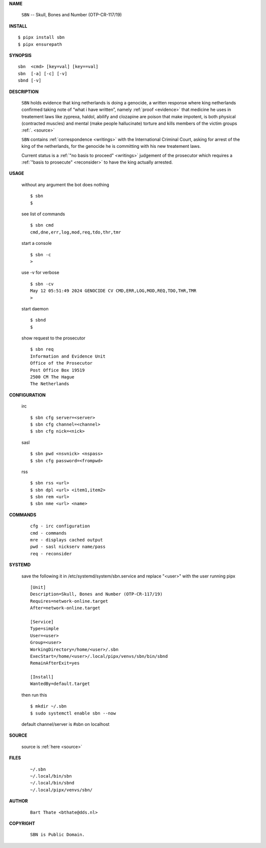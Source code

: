 .. _manual:

.. raw:: html

    <br>

.. title:: Manual


.. raw:: html

    <center><b>MANUAL</b></center>
    <br>

**NAME**

    ``SBN``  --  Skull, Bones and Number (OTP-CR-117/19)


**INSTALL**


::

    $ pipx install sbn
    $ pipx ensurepath


**SYNOPSIS**

::

    sbn  <cmd> [key=val] [key==val]
    sbn  [-a] [-c] [-v]
    sbnd [-v]


**DESCRIPTION**

    ``SBN`` holds evidence that king
    netherlands is doing a genocide, a
    written response where king
    netherlands confirmed taking note
    of “what i have written”, namely
    :ref:`proof  <evidence>` that medicine
    he uses in treatement laws like zyprexa,
    haldol, abilify and clozapine are
    poison that make impotent, is both
    physical (contracted muscles) and
    mental (make people hallucinate)
    torture and kills members of the
    victim groups :ref:`. <source>`

    ``SBN`` contains :ref:`correspondence
    <writings>` with the International Criminal
    Court, asking for arrest of the king of the
    netherlands, for the genocide he is committing
    with his new treatement laws.

    Current status is a :ref:`"no basis to proceed"
    <writings>` judgement of the prosecutor which
    requires a :ref:`"basis to prosecute" <reconsider>`
    to have the king actually arrested.


**USAGE**

    without any argument the bot does nothing

    ::

        $ sbn
        $

    see list of commands

    ::

        $ sbn cmd
        cmd,dne,err,log,mod,req,tdo,thr,tmr


    start a console

    ::

        $ sbn -c 
        >

    use -v for verbose

    ::

        $ sbn -cv
        May 12 05:51:49 2024 GENOCIDE CV CMD,ERR,LOG,MOD,REQ,TDO,THR,TMR
        >

    start daemon

    ::

        $ sbnd
        $ 


    show request to the prosecutor

    ::

        $ sbn req
        Information and Evidence Unit
        Office of the Prosecutor
        Post Office Box 19519
        2500 CM The Hague
        The Netherlands


**CONFIGURATION**

    irc

    ::

        $ sbn cfg server=<server>
        $ sbn cfg channel=<channel>
        $ sbn cfg nick=<nick>

    sasl

    ::

        $ sbn pwd <nsvnick> <nspass>
        $ sbn cfg password=<frompwd>

    rss

    ::

        $ sbn rss <url>
        $ sbn dpl <url> <item1,item2>
        $ sbn rem <url>
        $ sbn nme <url> <name>


**COMMANDS**

    ::

        cfg - irc configuration
        cmd - commands
        mre - displays cached output
        pwd - sasl nickserv name/pass
        req - reconsider


**SYSTEMD**

    save the following it in /etc/systemd/system/sbn.service
    and replace "<user>" with the user running pipx

    ::
 
        [Unit]
        Description=Skull, Bones and Number (OTP-CR-117/19)
        Requires=network-online.target
        After=network-online.target

        [Service]
        Type=simple
        User=<user>
        Group=<user>
        WorkingDirectory=/home/<user>/.sbn
        ExecStart=/home/<user>/.local/pipx/venvs/sbn/bin/sbnd
        RemainAfterExit=yes

        [Install]
        WantedBy=default.target


    then run this

    ::

        $ mkdir ~/.sbn
        $ sudo systemctl enable sbn --now

    default channel/server is #sbn on localhost


**SOURCE**

    source is :ref:`here <source>`


**FILES**

    ::

        ~/.sbn
        ~/.local/bin/sbn
        ~/.local/bin/sbnd
        ~/.local/pipx/venvs/sbn/


**AUTHOR**

    ::

        Bart Thate <bthate@dds.nl>


**COPYRIGHT**

    ::

        SBN is Public Domain.

